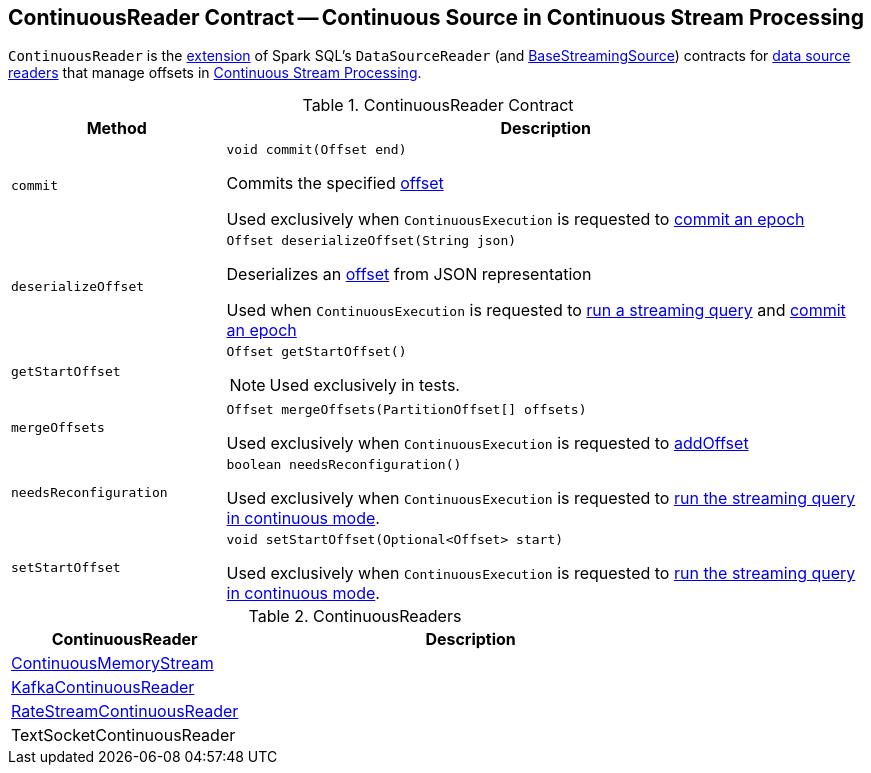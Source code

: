== [[ContinuousReader]] ContinuousReader Contract -- Continuous Source in Continuous Stream Processing

`ContinuousReader` is the <<contract, extension>> of Spark SQL's `DataSourceReader` (and <<spark-sql-streaming-BaseStreamingSource.adoc#, BaseStreamingSource>>) contracts for <<implementations, data source readers>> that manage offsets in <<spark-sql-streaming-continuous-stream-processing.adoc#, Continuous Stream Processing>>.

[[contract]]
.ContinuousReader Contract
[cols="1m,3",options="header",width="100%"]
|===
| Method
| Description

| commit
a| [[commit]]

[source, java]
----
void commit(Offset end)
----

Commits the specified <<spark-sql-streaming-Offset.adoc#, offset>>

Used exclusively when `ContinuousExecution` is requested to <<spark-sql-streaming-ContinuousExecution.adoc#commit, commit an epoch>>

| deserializeOffset
a| [[deserializeOffset]]

[source, java]
----
Offset deserializeOffset(String json)
----

Deserializes an <<spark-sql-streaming-Offset.adoc#, offset>> from JSON representation

Used when `ContinuousExecution` is requested to <<spark-sql-streaming-ContinuousExecution.adoc#runContinuous, run a streaming query>> and <<spark-sql-streaming-ContinuousExecution.adoc#commit, commit an epoch>>

| getStartOffset
a| [[getStartOffset]]

[source, java]
----
Offset getStartOffset()
----

NOTE: Used exclusively in tests.

| mergeOffsets
a| [[mergeOffsets]]

[source, java]
----
Offset mergeOffsets(PartitionOffset[] offsets)
----

Used exclusively when `ContinuousExecution` is requested to <<spark-sql-streaming-ContinuousExecution.adoc#addOffset, addOffset>>

| needsReconfiguration
a| [[needsReconfiguration]]

[source, java]
----
boolean needsReconfiguration()
----

Used exclusively when `ContinuousExecution` is requested to <<spark-sql-streaming-ContinuousExecution.adoc#runContinuous, run the streaming query in continuous mode>>.

| setStartOffset
a| [[setStartOffset]]

[source, java]
----
void setStartOffset(Optional<Offset> start)
----

Used exclusively when `ContinuousExecution` is requested to <<spark-sql-streaming-ContinuousExecution.adoc#runContinuous, run the streaming query in continuous mode>>.

|===

[[implementations]]
.ContinuousReaders
[cols="1,2",options="header",width="100%"]
|===
| ContinuousReader
| Description

| <<spark-sql-streaming-ContinuousMemoryStream.adoc#, ContinuousMemoryStream>>
| [[ContinuousMemoryStream]]

| <<spark-sql-streaming-KafkaContinuousReader.adoc#, KafkaContinuousReader>>
| [[KafkaContinuousReader]]

| <<spark-sql-streaming-RateStreamContinuousReader.adoc#, RateStreamContinuousReader>>
| [[RateStreamContinuousReader]]

| TextSocketContinuousReader
| [[TextSocketContinuousReader]]

|===
